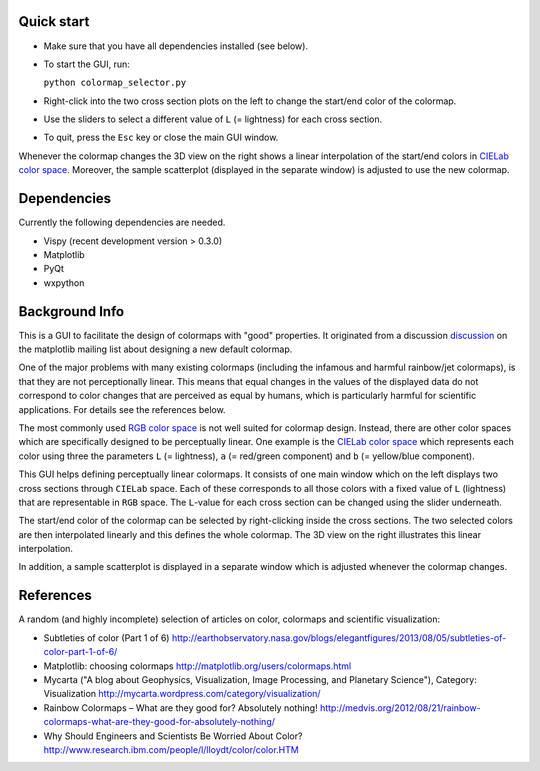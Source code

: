 Quick start
===========

- Make sure that you have all dependencies installed (see below).

- To start the GUI, run:

  ``python colormap_selector.py``

- Right-click into the two cross section plots on the left to change
  the start/end color of the colormap.

- Use the sliders to select a different value of ``L`` (= lightness) for
  each cross section.

- To quit, press the ``Esc`` key or close the main GUI window.

Whenever the colormap changes the 3D view on the right shows a linear
interpolation of the start/end colors in `CIELab color space
<http://en.wikipedia.org/wiki/Lab_color_space>`__. Moreover, the
sample scatterplot (displayed in the separate window) is adjusted to
use the new colormap.


Dependencies
============

Currently the following dependencies are needed.

- Vispy (recent development version > 0.3.0)

- Matplotlib

- PyQt

- wxpython


Background Info
===============

This is a GUI to facilitate the design of colormaps with "good"
properties. It originated from a discussion `discussion
<http://sourceforge.net/p/matplotlib/mailman/matplotlib-devel/?viewmonth=201411&viewday=21&style=threaded>`__
on the matplotlib mailing list about designing a new default colormap.

One of the major problems with many existing colormaps (including the
infamous and harmful rainbow/jet colormaps), is that they are not
perceptionally linear. This means that equal changes in the values of
the displayed data do not correspond to color changes that are
perceived as equal by humans, which is particularly harmful for
scientific applications. For details see the references below.

The most commonly used `RGB color space
<http://en.wikipedia.org/wiki/RGB_color_space>`__ is not well suited
for colormap design. Instead, there are other color spaces which are
specifically designed to be perceptually linear. One example is the
`CIELab color space <http://en.wikipedia.org/wiki/Lab_color_space>`__
which represents each color using three the parameters ``L`` (=
lightness), ``a`` (= red/green component) and ``b`` (= yellow/blue
component).

This GUI helps defining perceptually linear colormaps. It consists of
one main window which on the left displays two cross sections through
``CIELab`` space. Each of these corresponds to all those colors with a
fixed value of ``L`` (lightness) that are representable in ``RGB``
space. The ``L``-value for each cross section can be changed using the
slider underneath.

The start/end color of the colormap can be selected by right-clicking
inside the cross sections. The two selected colors are then
interpolated linearly and this defines the whole colormap. The 3D view
on the right illustrates this linear interpolation.

In addition, a sample scatterplot is displayed in a separate window
which is adjusted whenever the colormap changes.


References
==========

A random (and highly incomplete) selection of articles on color, colormaps and scientific visualization:

- Subtleties of color (Part 1 of 6)
  http://earthobservatory.nasa.gov/blogs/elegantfigures/2013/08/05/subtleties-of-color-part-1-of-6/

- Matplotlib: choosing colormaps
  http://matplotlib.org/users/colormaps.html

- Mycarta ("A blog about Geophysics, Visualization, Image Processing, and Planetary Science"), Category: Visualization
  http://mycarta.wordpress.com/category/visualization/

- Rainbow Colormaps – What are they good for? Absolutely nothing!
  http://medvis.org/2012/08/21/rainbow-colormaps-what-are-they-good-for-absolutely-nothing/

- Why Should Engineers and Scientists Be Worried About Color?
  http://www.research.ibm.com/people/l/lloydt/color/color.HTM
